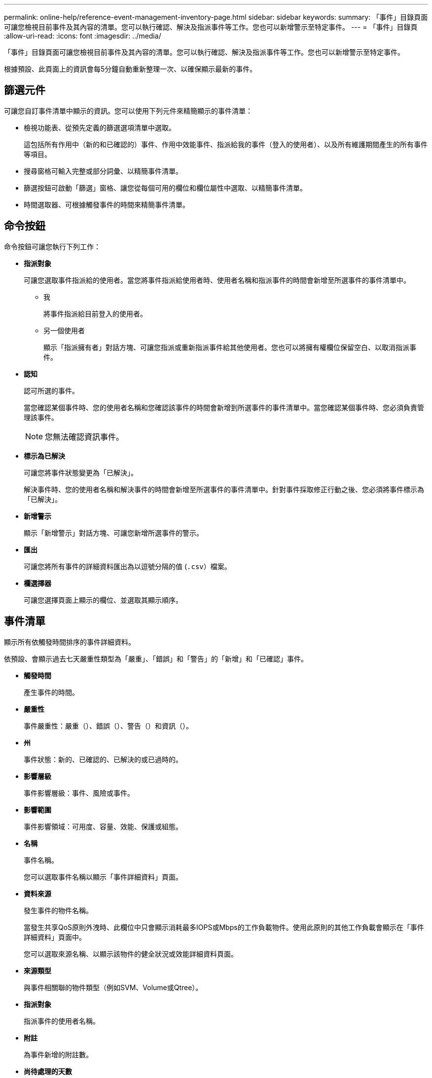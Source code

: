 ---
permalink: online-help/reference-event-management-inventory-page.html 
sidebar: sidebar 
keywords:  
summary: 「事件」目錄頁面可讓您檢視目前事件及其內容的清單。您可以執行確認、解決及指派事件等工作。您也可以新增警示至特定事件。 
---
= 「事件」目錄頁
:allow-uri-read: 
:icons: font
:imagesdir: ../media/


[role="lead"]
「事件」目錄頁面可讓您檢視目前事件及其內容的清單。您可以執行確認、解決及指派事件等工作。您也可以新增警示至特定事件。

根據預設、此頁面上的資訊會每5分鐘自動重新整理一次、以確保顯示最新的事件。



== 篩選元件

可讓您自訂事件清單中顯示的資訊。您可以使用下列元件來精簡顯示的事件清單：

* 檢視功能表、從預先定義的篩選選項清單中選取。
+
這包括所有作用中（新的和已確認的）事件、作用中效能事件、指派給我的事件（登入的使用者）、以及所有維護期間產生的所有事件等項目。

* 搜尋窗格可輸入完整或部分詞彙、以精簡事件清單。
* 篩選按鈕可啟動「篩選」窗格、讓您從每個可用的欄位和欄位屬性中選取、以精簡事件清單。
* 時間選取器、可根據觸發事件的時間來精簡事件清單。




== 命令按鈕

命令按鈕可讓您執行下列工作：

* *指派對象*
+
可讓您選取事件指派給的使用者。當您將事件指派給使用者時、使用者名稱和指派事件的時間會新增至所選事件的事件清單中。

+
** 我
+
將事件指派給目前登入的使用者。

** 另一個使用者
+
顯示「指派擁有者」對話方塊、可讓您指派或重新指派事件給其他使用者。您也可以將擁有權欄位保留空白、以取消指派事件。



* *認知*
+
認可所選的事件。

+
當您確認某個事件時、您的使用者名稱和您確認該事件的時間會新增到所選事件的事件清單中。當您確認某個事件時、您必須負責管理該事件。

+
[NOTE]
====
您無法確認資訊事件。

====
* *標示為已解決*
+
可讓您將事件狀態變更為「已解決」。

+
解決事件時、您的使用者名稱和解決事件的時間會新增至所選事件的事件清單中。針對事件採取修正行動之後、您必須將事件標示為「已解決」。

* *新增警示*
+
顯示「新增警示」對話方塊、可讓您新增所選事件的警示。

* *匯出*
+
可讓您將所有事件的詳細資料匯出為以逗號分隔的值 (`.csv`）檔案。

* *欄選擇器*
+
可讓您選擇頁面上顯示的欄位、並選取其顯示順序。





== 事件清單

顯示所有依觸發時間排序的事件詳細資料。

依預設、會顯示過去七天嚴重性類型為「嚴重」、「錯誤」和「警告」的「新增」和「已確認」事件。

* *觸發時間*
+
產生事件的時間。

* *嚴重性*
+
事件嚴重性：嚴重（image:../media/sev-critical-um60.png[""]）、錯誤（image:../media/sev-error-um60.png[""]）、警告（image:../media/sev-warning-um60.png[""]）和資訊（image:../media/sev-information-um60.gif[""]）。

* *州*
+
事件狀態：新的、已確認的、已解決的或已過時的。

* *影響層級*
+
事件影響層級：事件、風險或事件。

* *影響範圍*
+
事件影響領域：可用度、容量、效能、保護或組態。

* *名稱*
+
事件名稱。

+
您可以選取事件名稱以顯示「事件詳細資料」頁面。

* *資料來源*
+
發生事件的物件名稱。

+
當發生共享QoS原則外洩時、此欄位中只會顯示消耗最多IOPS或Mbps的工作負載物件。使用此原則的其他工作負載會顯示在「事件詳細資料」頁面中。

+
您可以選取來源名稱、以顯示該物件的健全狀況或效能詳細資料頁面。

* *來源類型*
+
與事件相關聯的物件類型（例如SVM、Volume或Qtree）。

* *指派對象*
+
指派事件的使用者名稱。

* *附註*
+
為事件新增的附註數。

* *尚待處理的天數*
+
事件初始產生後的天數。

* *指派時間*
+
自事件指派給使用者以來所經過的時間。如果經過的時間超過一週、則會顯示事件指派給使用者的時間戳記。

* *認可者*
+
確認事件的使用者名稱。如果事件未被確認、則此欄位為空白。

* *確認時間*
+
自事件被確認以來所經過的時間。如果經過的時間超過一週、則會顯示確認事件的時間戳記。

* *解決者*
+
解決事件的使用者名稱。如果事件未解決、欄位為空白。

* *解決時間*
+
自事件解決以來所經過的時間。如果經過的時間超過一週、則會顯示事件解決的時間戳記。

* *過時時間*
+
事件狀態變成過時的時間。


